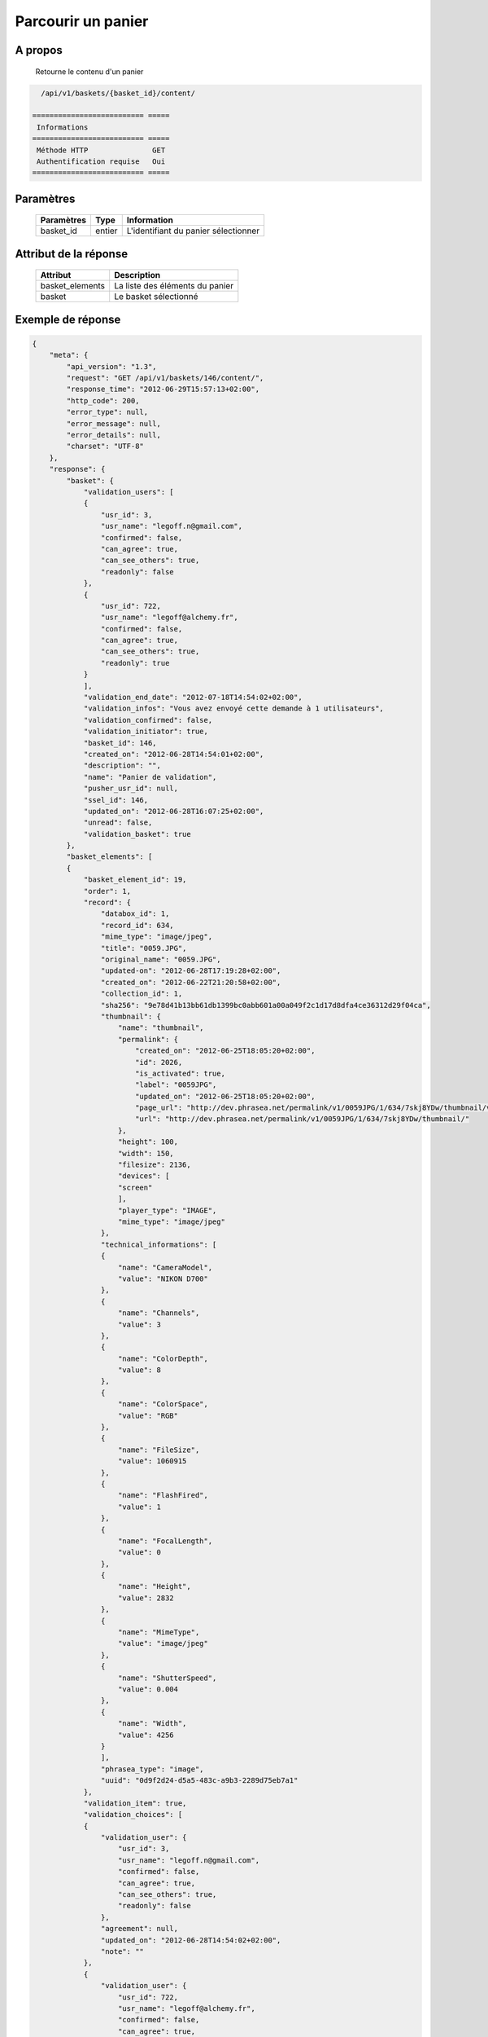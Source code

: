 Parcourir un panier
===================

A propos
--------

  Retourne le contenu d'un panier

.. code-block:: bash

    /api/v1/baskets/{basket_id}/content/

  ========================== =====
   Informations
  ========================== =====
   Méthode HTTP               GET
   Authentification requise   Oui
  ========================== =====

Paramètres
----------

  ======================== ============== =============
   Paramètres               Type           Information
  ======================== ============== =============
   basket_id                entier         L'identifiant du panier sélectionner
  ======================== ============== =============

Attribut de la réponse
----------------------

  ================ ================================
   Attribut         Description
  ================ ================================
   basket_elements  La liste des éléments du panier
   basket           Le basket sélectionné
  ================ ================================

Exemple de réponse
------------------

.. code-block:: javascript

    {
        "meta": {
            "api_version": "1.3",
            "request": "GET /api/v1/baskets/146/content/",
            "response_time": "2012-06-29T15:57:13+02:00",
            "http_code": 200,
            "error_type": null,
            "error_message": null,
            "error_details": null,
            "charset": "UTF-8"
        },
        "response": {
            "basket": {
                "validation_users": [
                {
                    "usr_id": 3,
                    "usr_name": "legoff.n@gmail.com",
                    "confirmed": false,
                    "can_agree": true,
                    "can_see_others": true,
                    "readonly": false
                },
                {
                    "usr_id": 722,
                    "usr_name": "legoff@alchemy.fr",
                    "confirmed": false,
                    "can_agree": true,
                    "can_see_others": true,
                    "readonly": true
                }
                ],
                "validation_end_date": "2012-07-18T14:54:02+02:00",
                "validation_infos": "Vous avez envoyé cette demande à 1 utilisateurs",
                "validation_confirmed": false,
                "validation_initiator": true,
                "basket_id": 146,
                "created_on": "2012-06-28T14:54:01+02:00",
                "description": "",
                "name": "Panier de validation",
                "pusher_usr_id": null,
                "ssel_id": 146,
                "updated_on": "2012-06-28T16:07:25+02:00",
                "unread": false,
                "validation_basket": true
            },
            "basket_elements": [
            {
                "basket_element_id": 19,
                "order": 1,
                "record": {
                    "databox_id": 1,
                    "record_id": 634,
                    "mime_type": "image/jpeg",
                    "title": "0059.JPG",
                    "original_name": "0059.JPG",
                    "updated-on": "2012-06-28T17:19:28+02:00",
                    "created_on": "2012-06-22T21:20:58+02:00",
                    "collection_id": 1,
                    "sha256": "9e78d41b13bb61db1399bc0abb601a00a049f2c1d17d8dfa4ce36312d29f04ca",
                    "thumbnail": {
                        "name": "thumbnail",
                        "permalink": {
                            "created_on": "2012-06-25T18:05:20+02:00",
                            "id": 2026,
                            "is_activated": true,
                            "label": "0059JPG",
                            "updated_on": "2012-06-25T18:05:20+02:00",
                            "page_url": "http://dev.phrasea.net/permalink/v1/0059JPG/1/634/7skj8YDw/thumbnail/view/",
                            "url": "http://dev.phrasea.net/permalink/v1/0059JPG/1/634/7skj8YDw/thumbnail/"
                        },
                        "height": 100,
                        "width": 150,
                        "filesize": 2136,
                        "devices": [
                        "screen"
                        ],
                        "player_type": "IMAGE",
                        "mime_type": "image/jpeg"
                    },
                    "technical_informations": [
                    {
                        "name": "CameraModel",
                        "value": "NIKON D700"
                    },
                    {
                        "name": "Channels",
                        "value": 3
                    },
                    {
                        "name": "ColorDepth",
                        "value": 8
                    },
                    {
                        "name": "ColorSpace",
                        "value": "RGB"
                    },
                    {
                        "name": "FileSize",
                        "value": 1060915
                    },
                    {
                        "name": "FlashFired",
                        "value": 1
                    },
                    {
                        "name": "FocalLength",
                        "value": 0
                    },
                    {
                        "name": "Height",
                        "value": 2832
                    },
                    {
                        "name": "MimeType",
                        "value": "image/jpeg"
                    },
                    {
                        "name": "ShutterSpeed",
                        "value": 0.004
                    },
                    {
                        "name": "Width",
                        "value": 4256
                    }
                    ],
                    "phrasea_type": "image",
                    "uuid": "0d9f2d24-d5a5-483c-a9b3-2289d75eb7a1"
                },
                "validation_item": true,
                "validation_choices": [
                {
                    "validation_user": {
                        "usr_id": 3,
                        "usr_name": "legoff.n@gmail.com",
                        "confirmed": false,
                        "can_agree": true,
                        "can_see_others": true,
                        "readonly": false
                    },
                    "agreement": null,
                    "updated_on": "2012-06-28T14:54:02+02:00",
                    "note": ""
                },
                {
                    "validation_user": {
                        "usr_id": 722,
                        "usr_name": "legoff@alchemy.fr",
                        "confirmed": false,
                        "can_agree": true,
                        "can_see_others": true,
                        "readonly": true
                    },
                    "agreement": null,
                    "updated_on": "2012-06-28T14:54:02+02:00",
                    "note": ""
                }
                ],
                "agreement": null,
                "note": ""
            }
            ]
        }
    }
